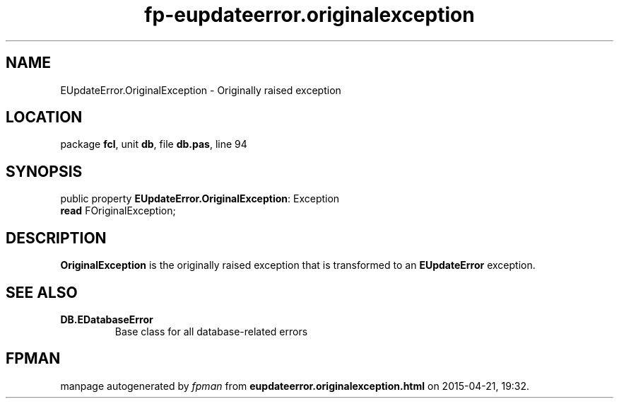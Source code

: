 .\" file autogenerated by fpman
.TH "fp-eupdateerror.originalexception" 3 "2014-03-14" "fpman" "Free Pascal Programmer's Manual"
.SH NAME
EUpdateError.OriginalException - Originally raised exception
.SH LOCATION
package \fBfcl\fR, unit \fBdb\fR, file \fBdb.pas\fR, line 94
.SH SYNOPSIS
public property \fBEUpdateError.OriginalException\fR: Exception
  \fBread\fR FOriginalException;
.SH DESCRIPTION
\fBOriginalException\fR is the originally raised exception that is transformed to an \fBEUpdateError\fR exception.


.SH SEE ALSO
.TP
.B DB.EDatabaseError
Base class for all database-related errors

.SH FPMAN
manpage autogenerated by \fIfpman\fR from \fBeupdateerror.originalexception.html\fR on 2015-04-21, 19:32.

